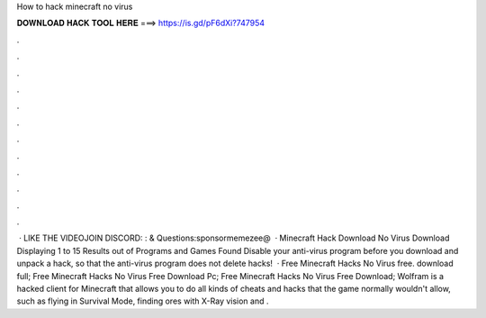 How to hack minecraft no virus

𝐃𝐎𝐖𝐍𝐋𝐎𝐀𝐃 𝐇𝐀𝐂𝐊 𝐓𝐎𝐎𝐋 𝐇𝐄𝐑𝐄 ===> https://is.gd/pF6dXi?747954

.

.

.

.

.

.

.

.

.

.

.

.

 · LIKE THE VIDEOJOIN DISCORD: :  & Questions:sponsormemezee@  · Minecraft Hack Download No Virus Download Displaying 1 to 15 Results out of Programs and Games Found Disable your anti-virus program before you download and unpack a hack, so that the anti-virus program does not delete hacks!  · Free Minecraft Hacks No Virus free. download full; Free Minecraft Hacks No Virus Free Download Pc; Free Minecraft Hacks No Virus Free Download; Wolfram is a hacked client for Minecraft that allows you to do all kinds of cheats and hacks that the game normally wouldn't allow, such as flying in Survival Mode, finding ores with X-Ray vision and .